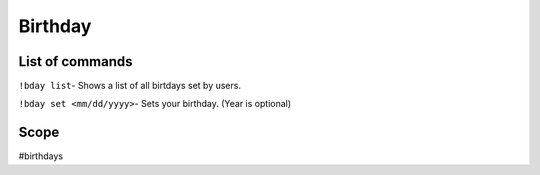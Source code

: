===============
Birthday
===============

------------
List of commands
------------
``!bday list``- Shows a list of all birtdays set by users.

``!bday set <mm/dd/yyyy>``- Sets your birthday. (Year is optional)

------------
Scope 
------------
#birthdays